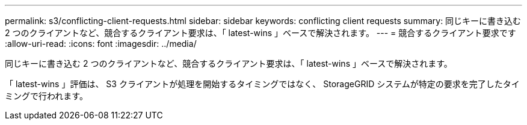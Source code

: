 ---
permalink: s3/conflicting-client-requests.html 
sidebar: sidebar 
keywords: conflicting client requests 
summary: 同じキーに書き込む 2 つのクライアントなど、競合するクライアント要求は、「 latest-wins 」ベースで解決されます。 
---
= 競合するクライアント要求です
:allow-uri-read: 
:icons: font
:imagesdir: ../media/


[role="lead"]
同じキーに書き込む 2 つのクライアントなど、競合するクライアント要求は、「 latest-wins 」ベースで解決されます。

「 latest-wins 」評価は、 S3 クライアントが処理を開始するタイミングではなく、 StorageGRID システムが特定の要求を完了したタイミングで行われます。
